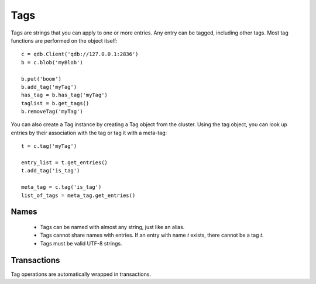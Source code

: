Tags
****

Tags are strings that you can apply to one or more entries. Any entry can be tagged, including other tags. Most tag functions are performed on the object itself::

    c = qdb.Client('qdb://127.0.0.1:2836')
    b = c.blob('myBlob')

    b.put('boom')
    b.add_tag('myTag')
    has_tag = b.has_tag('myTag')
    taglist = b.get_tags()
    b.removeTag('myTag')


You can also create a Tag instance by creating a Tag object from the cluster. Using the tag object, you can look up entries by their association with the tag or tag it with a meta-tag::

    t = c.tag('myTag')

    entry_list = t.get_entries()
    t.add_tag('is_tag')

    meta_tag = c.tag('is_tag')
    list_of_tags = meta_tag.get_entries()


Names
^^^^^^^^^

 * Tags can be named with almost any string, just like an alias.
 * Tags cannot share names with entries. If an entry with name `t` exists, there cannot be a tag `t`.
 * Tags must be valid UTF-8 strings.

Transactions
^^^^^^^^^^^^

Tag operations are automatically wrapped in transactions.

